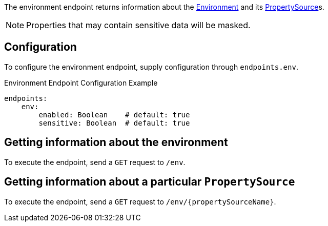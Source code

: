 The environment endpoint returns information about the link:{api}/io/micronaut/context/env/Environment.html[Environment] and its link:{api}/io/micronaut/context/env/PropertySource.html[PropertySource]s.

NOTE: Properties that may contain sensitive data will be masked.

== Configuration

To configure the environment endpoint, supply configuration through `endpoints.env`.

.Environment Endpoint Configuration Example
[source,yaml]
----
endpoints:
    env:
        enabled: Boolean    # default: true
        sensitive: Boolean  # default: true
----

== Getting information about the environment

To execute the endpoint, send a `GET` request to `/env`.

== Getting information about a particular `PropertySource`

To execute the endpoint, send a `GET` request to `/env/{propertySourceName}`.
